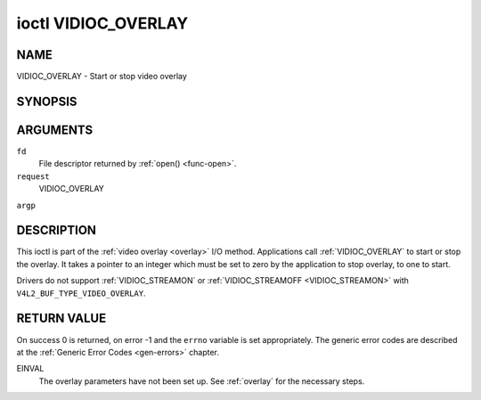 .. -*- coding: utf-8; mode: rst -*-

.. _VIDIOC_OVERLAY:

********************
ioctl VIDIOC_OVERLAY
********************

NAME
====

VIDIOC_OVERLAY - Start or stop video overlay

SYNOPSIS
========

.. cpp:function:: int ioctl( int fd, int request, const int *argp )


ARGUMENTS
=========

``fd``
    File descriptor returned by :ref:`open() <func-open>`.

``request``
    VIDIOC_OVERLAY

``argp``


DESCRIPTION
===========

This ioctl is part of the :ref:`video overlay <overlay>` I/O method.
Applications call :ref:`VIDIOC_OVERLAY` to start or stop the overlay. It
takes a pointer to an integer which must be set to zero by the
application to stop overlay, to one to start.

Drivers do not support :ref:`VIDIOC_STREAMON` or
:ref:`VIDIOC_STREAMOFF <VIDIOC_STREAMON>` with
``V4L2_BUF_TYPE_VIDEO_OVERLAY``.


RETURN VALUE
============

On success 0 is returned, on error -1 and the ``errno`` variable is set
appropriately. The generic error codes are described at the
:ref:`Generic Error Codes <gen-errors>` chapter.

EINVAL
    The overlay parameters have not been set up. See :ref:`overlay`
    for the necessary steps.
